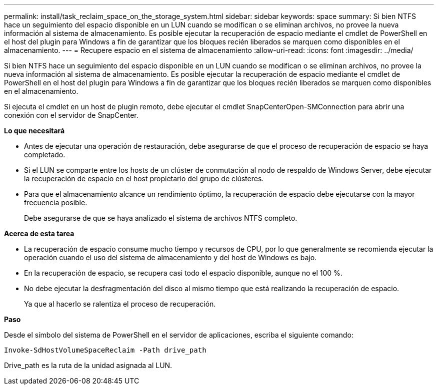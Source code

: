 ---
permalink: install/task_reclaim_space_on_the_storage_system.html 
sidebar: sidebar 
keywords: space 
summary: Si bien NTFS hace un seguimiento del espacio disponible en un LUN cuando se modifican o se eliminan archivos, no provee la nueva información al sistema de almacenamiento. Es posible ejecutar la recuperación de espacio mediante el cmdlet de PowerShell en el host del plugin para Windows a fin de garantizar que los bloques recién liberados se marquen como disponibles en el almacenamiento. 
---
= Recupere espacio en el sistema de almacenamiento
:allow-uri-read: 
:icons: font
:imagesdir: ../media/


[role="lead"]
Si bien NTFS hace un seguimiento del espacio disponible en un LUN cuando se modifican o se eliminan archivos, no provee la nueva información al sistema de almacenamiento. Es posible ejecutar la recuperación de espacio mediante el cmdlet de PowerShell en el host del plugin para Windows a fin de garantizar que los bloques recién liberados se marquen como disponibles en el almacenamiento.

Si ejecuta el cmdlet en un host de plugin remoto, debe ejecutar el cmdlet SnapCenterOpen-SMConnection para abrir una conexión con el servidor de SnapCenter.

*Lo que necesitará*

* Antes de ejecutar una operación de restauración, debe asegurarse de que el proceso de recuperación de espacio se haya completado.
* Si el LUN se comparte entre los hosts de un clúster de conmutación al nodo de respaldo de Windows Server, debe ejecutar la recuperación de espacio en el host propietario del grupo de clústeres.
* Para que el almacenamiento alcance un rendimiento óptimo, la recuperación de espacio debe ejecutarse con la mayor frecuencia posible.
+
Debe asegurarse de que se haya analizado el sistema de archivos NTFS completo.



*Acerca de esta tarea*

* La recuperación de espacio consume mucho tiempo y recursos de CPU, por lo que generalmente se recomienda ejecutar la operación cuando el uso del sistema de almacenamiento y del host de Windows es bajo.
* En la recuperación de espacio, se recupera casi todo el espacio disponible, aunque no el 100 %.
* No debe ejecutar la desfragmentación del disco al mismo tiempo que está realizando la recuperación de espacio.
+
Ya que al hacerlo se ralentiza el proceso de recuperación.



*Paso*

Desde el símbolo del sistema de PowerShell en el servidor de aplicaciones, escriba el siguiente comando:

`Invoke-SdHostVolumeSpaceReclaim -Path drive_path`

Drive_path es la ruta de la unidad asignada al LUN.
